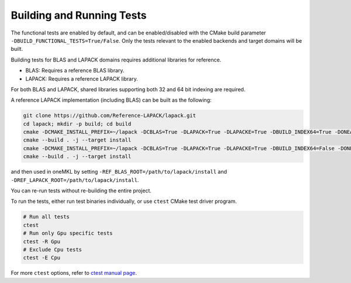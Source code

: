 .. _building_and_running_tests:

Building and Running Tests
==========================

The functional tests are enabled by default, and can be enabled/disabled
with the CMake build parameter ``-DBUILD_FUNCTIONAL_TESTS=True/False``. Only
the tests relevant to the enabled backends and target domains will be built.

Building tests for BLAS and LAPACK domains requires additional libraries for
reference.

* BLAS: Requires a reference BLAS library.
* LAPACK: Requires a reference LAPACK library.

For both BLAS and LAPACK, shared libraries supporting both 32 and 64 bit
indexing are required.

A reference LAPACK implementation (including BLAS) can be built as the
following:

.. code-block:: bash

  git clone https://github.com/Reference-LAPACK/lapack.git 
  cd lapack; mkdir -p build; cd build 
  cmake -DCMAKE_INSTALL_PREFIX=~/lapack -DCBLAS=True -DLAPACK=True -DLAPACKE=True -DBUILD_INDEX64=True -DONEAPI_ONEMKL_BUILD_SHARED_LIBS=True ..
  cmake --build . -j --target install 
  cmake -DCMAKE_INSTALL_PREFIX=~/lapack -DCBLAS=True -DLAPACK=True -DLAPACKE=True -DBUILD_INDEX64=False -DONEAPI_ONEMKL_BUILD_SHARED_LIBS=True ..
  cmake --build . -j --target install

and then used in oneMKL by setting ``-REF_BLAS_ROOT=/path/to/lapack/install``
and ``-DREF_LAPACK_ROOT=/path/to/lapack/install``.

You can re-run tests without re-building the entire project.

To run the tests, either run test binaries individually, or use ``ctest`` CMake test driver program.

.. code-block:: bash

  # Run all tests
  ctest
  # Run only Gpu specific tests
  ctest -R Gpu
  # Exclude Cpu tests
  ctest -E Cpu

For more ``ctest`` options, refer to `ctest manual page <https://cmake.org/cmake/help/v3.13/manual/ctest.1.html>`_.

